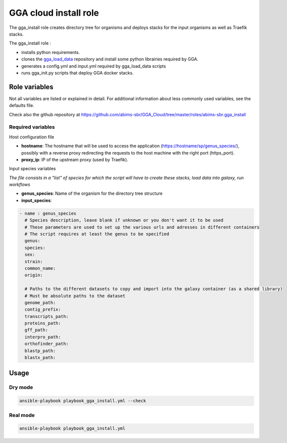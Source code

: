 GGA cloud install role
======================

The gga_install role creates directory tree for organisms and deploys stacks for the input organisms as well as Traefik stacks.

The gga_install role :

* installs python requirements.
* clones the `gga_load_data <https://gitlab.sb-roscoff.fr/abims/e-infra/gga_load_data>`_ repository and install some python librairies required by GGA.
* generates a config.yml and input.yml required by gga_load_data scripts
* runs gga_init.py scripts that deploy GGA docker stacks.


Role variables
--------------

Not all variables are listed or explained in detail. For additional information about less commonly used variables, see the defaults file.

Check also the github repository at https://github.com/abims-sbr/GGA_Cloud/tree/master/roles/abims-sbr.gga_install


Required variables
^^^^^^^^^^^^^^^^^^

Host configuration file

* **hostname**: The hostname that will be used to access the application (https://hostname/sp/genus_species/), possibly with a reverse proxy redirecting the requests to the host machine with the right port (https_port).
	
* **proxy_ip**: IP of the upstream proxy (used by Traefik).

Input species variables

*The file consists in a "list" of species for which the script will have to create these stacks, load data into galaxy, run workflows*

* **genus_species**: Name of the organism for the directory tree structure

* **input_species**:

.. code-block:: bash

  - name : genus_species
    # Species description, leave blank if unknown or you don't want it to be used
    # These parameters are used to set up the various urls and adresses in different containers
    # The script requires at least the genus to be specified
    genus:
    species:
    sex:
    strain:
    common_name:
    origin:

    # Paths to the different datasets to copy and import into the galaxy container (as a shared library)
    # Must be absolute paths to the dataset
    genome_path:
    contig_prefix:
    transcripts_path:
    proteins_path:
    gff_path:
    interpro_path:
    orthofinder_path: 
    blastp_path: 
    blastx_path:


Usage
-----

Dry mode
^^^^^^^^

.. code-block:: bash

  ansible-playbook playbook_gga_install.yml --check


Real mode
^^^^^^^^^

.. code-block:: bash

  ansible-playbook playbook_gga_install.yml